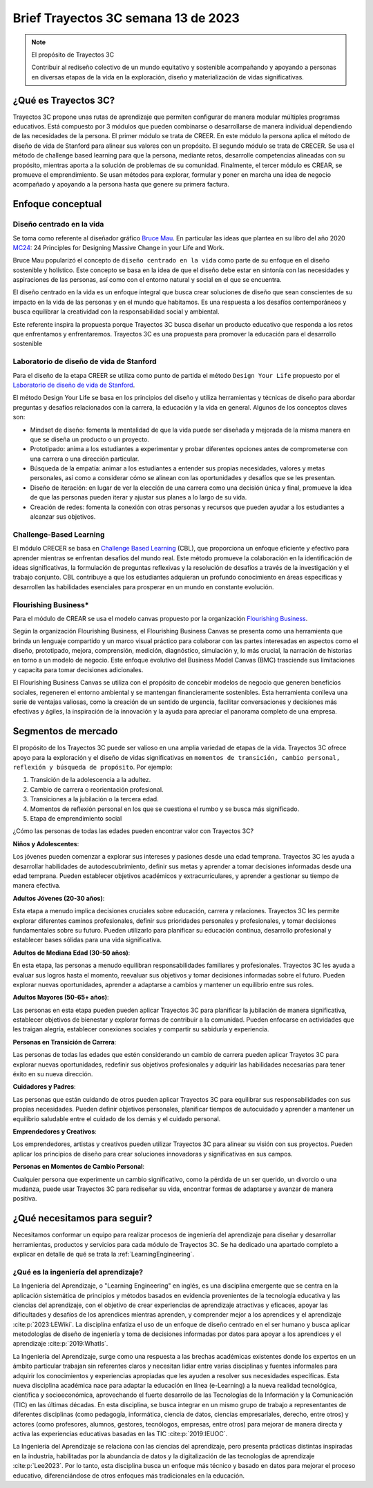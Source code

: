 Brief Trayectos 3C semana 13 de 2023
====================================== 

.. note:: El propósito de Trayectos 3C

  Contribuir al rediseño colectivo de un mundo equitativo y sostenible 
  acompañando y apoyando a personas en diversas etapas de la vida en la 
  exploración, diseño y materialización de vidas significativas.

¿Qué es Trayectos 3C?
----------------------

Trayectos 3C propone unas rutas de aprendizaje que permiten configurar de 
manera modular múltiples programas educativos. Está compuesto por 3 módulos 
que pueden combinarse o desarrollarse de manera individual dependiendo de 
las necesidades de la persona. El primer módulo se trata de CREER. En este 
módulo la persona aplica el método de diseño de vida de Stanford para alinear 
sus valores con un propósito. El segundo módulo se trata de CRECER. Se usa 
el método de challenge based learning para que la persona, mediante retos, 
desarrolle competencias alineadas con su propósito, mientras aporta a la 
solución de problemas de su comunidad. Finalmente, el tercer módulo es 
CREAR, se promueve el emprendimiento. Se usan métodos para explorar, formular 
y poner en marcha una idea de negocio acompañado y apoyando a la persona 
hasta que genere su primera factura.

Enfoque conceptual
--------------------

Diseño centrado en la vida
*****************************

Se toma como referente al diseñador gráfico `Bruce Mau <https://brucemaustudio.com/projects/the-institute-without-boundaries/>`__. 
En particular las ideas que plantea en su libro del año 2020 
`MC24 <https://mitpressbookstore.mit.edu/book/9781838660505>`__: 24 Principles for 
Designing Massive Change in your Life and Work.

Bruce Mau popularizó el concepto de ``diseño centrado en la vida`` como parte de 
su enfoque en el diseño sostenible y holístico. Este concepto se basa en la 
idea de que el diseño debe estar en sintonía con las necesidades y aspiraciones 
de las personas, así como con el entorno natural y social en el que se encuentra. 

El diseño centrado en la vida es un enfoque integral que busca crear soluciones 
de diseño que sean conscientes de su impacto en la vida de las personas y en el 
mundo que habitamos. Es una respuesta a los desafíos contemporáneos y busca 
equilibrar la creatividad con la responsabilidad social y ambiental.

Este referente inspira la propuesta porque Trayectos 3C busca diseñar un producto 
educativo que responda a los retos que enfrentamos y enfrentaremos. Trayectos 3C 
es una propuesta para promover la educación para el desarrollo sostenible

Laboratorio de diseño de vida de Stanford
*******************************************

Para el diseño de la etapa CREER se utiliza como punto de partida 
el método ``Design Your Life`` propuesto por el `Laboratorio de diseño 
de vida de Stanford <http://lifedesignlab.stanford.edu/>`__.

El método Design Your Life se basa en los principios del diseño y utiliza 
herramientas y técnicas de diseño para abordar preguntas y desafíos relacionados 
con la carrera, la educación y la vida en general. Algunos de los conceptos 
claves son:

* Mindset de diseño: fomenta la mentalidad de que la vida puede ser diseñada y 
  mejorada de la misma manera en que se diseña un producto o un proyecto.

* Prototipado: anima a los estudiantes a experimentar y probar diferentes opciones 
  antes de comprometerse con una carrera o una dirección particular.

* Búsqueda de la empatía: animar a los estudiantes a entender sus propias 
  necesidades, valores y metas personales, así como a considerar cómo 
  se alinean con las oportunidades y desafíos que se les presentan.

* Diseño de iteración: en lugar de ver la elección de una carrera como una 
  decisión única y final, promueve la idea de que las personas pueden iterar 
  y ajustar sus planes a lo largo de su vida.

* Creación de redes: fomenta la conexión con otras personas y recursos que 
  pueden ayudar a los estudiantes a alcanzar sus objetivos.


Challenge-Based Learning
**************************

El módulo CRECER se basa en `Challenge Based Learning 
<https://www.challengebasedlearning.org/framework/>`__ (CBL), 
que proporciona un enfoque eficiente y efectivo para aprender mientras se 
enfrentan desafíos del mundo real. Este método promueve la colaboración en 
la identificación de ideas significativas, la formulación de preguntas reflexivas 
y la resolución de desafíos a través de la investigación y el trabajo conjunto. 
CBL contribuye a que los estudiantes adquieran un profundo conocimiento en áreas 
específicas y desarrollen las habilidades esenciales para prosperar en un mundo 
en constante evolución.

Flourishing Business*
***********************

Para el módulo de CREAR se usa el modelo canvas propuesto por la organización 
`Flourishing Business <https://flourishingbusiness.org/flourishingbusiness/>`__.

Según la organización Flourishing Business, el Flourishing Business Canvas se 
presenta como una herramienta que brinda un lenguaje compartido y un marco 
visual práctico para colaborar con las partes interesadas en aspectos como el 
diseño, prototipado, mejora, comprensión, medición, diagnóstico, simulación y, 
lo más crucial, la narración de historias en torno a un modelo de negocio. 
Este enfoque evolutivo del Business Model Canvas (BMC) trasciende 
sus limitaciones y capacita para tomar decisiones adicionales.

El Flourishing Business Canvas se utiliza con el propósito de concebir modelos 
de negocio que generen beneficios sociales, regeneren el entorno ambiental y se
mantengan financieramente sostenibles. Esta herramienta conlleva una serie de 
ventajas valiosas, como la creación de un sentido de urgencia, facilitar  
conversaciones y decisiones más efectivas y ágiles, la inspiración de la 
innovación y la ayuda para apreciar el panorama completo de una empresa.

Segmentos de mercado 
----------------------

El propósito de los Trayectos 3C puede ser valioso en una amplia variedad de etapas 
de la vida. Trayectos 3C ofrece apoyo para la exploración y el diseño de vidas 
significativas en ``momentos de transición, cambio personal, reflexión y 
búsqueda de propósito``. Por ejemplo: 

1. Transición de la adolescencia a la adultez.
2. Cambio de carrera o reorientación profesional.
3. Transiciones a la jubilación o la tercera edad.
4. Momentos de reflexión personal en los que se cuestiona el rumbo y se busca 
   más significado.
5. Etapa de emprendimiento social

¿Cómo las personas de todas las edades pueden encontrar valor con 
Trayectos 3C?

**Niños y Adolescentes**:

Los jóvenes pueden comenzar a explorar sus intereses y pasiones desde una edad temprana. Trayectos 
3C les ayuda a desarrollar habilidades de autodescubrimiento, definir sus metas y aprender a 
tomar decisiones informadas desde una edad temprana. Pueden establecer objetivos académicos y 
extracurriculares, y aprender a gestionar su tiempo de manera efectiva.

**Adultos Jóvenes (20-30 años)**:

Esta etapa a menudo implica decisiones cruciales sobre educación, carrera y relaciones. Trayectos 3C  
les permite explorar diferentes caminos profesionales, definir sus prioridades personales y 
profesionales, y tomar decisiones fundamentales sobre su futuro. Pueden utilizarlo para planificar 
su educación continua, desarrollo profesional y establecer bases sólidas para una vida significativa.

**Adultos de Mediana Edad (30-50 años)**:

En esta etapa, las personas a menudo equilibran responsabilidades familiares y profesionales. 
Trayectos 3C les ayuda a evaluar sus logros hasta el momento, reevaluar sus objetivos y tomar 
decisiones informadas sobre el futuro. Pueden explorar nuevas oportunidades, aprender a adaptarse 
a cambios y mantener un equilibrio entre sus roles.

**Adultos Mayores (50-65+ años)**:

Las personas en esta etapa pueden pueden aplicar Trayectos 3C 
para planificar la jubilación de manera significativa, establecer objetivos de bienestar y 
explorar formas de contribuir a la comunidad. Pueden enfocarse en actividades que les traigan 
alegría, establecer conexiones sociales y compartir su sabiduría y experiencia.

**Personas en Transición de Carrera**:

Las personas de todas las edades que estén considerando un cambio de carrera pueden aplicar 
Trayetos 3C para explorar nuevas oportunidades, redefinir sus objetivos profesionales y 
adquirir las habilidades necesarias para tener éxito en su nueva dirección.

**Cuidadores y Padres**:

Las personas que están cuidando de otros pueden aplicar Trayectos 3C 
para equilibrar sus responsabilidades con sus propias necesidades. Pueden definir objetivos 
personales, planificar tiempos de autocuidado y aprender a mantener un equilibrio saludable 
entre el cuidado de los demás y el cuidado personal.

**Emprendedores y Creativos**:

Los emprendedores, artistas y creativos pueden utilizar Trayectos 3C para alinear su visión con 
sus proyectos. Pueden aplicar los principios de diseño para crear soluciones innovadoras y 
significativas en sus campos.

**Personas en Momentos de Cambio Personal**:

Cualquier persona que experimente un cambio significativo, como la pérdida de un ser querido, 
un divorcio o una mudanza, puede usar Trayectos 3C para rediseñar su vida, encontrar formas de 
adaptarse y avanzar de manera positiva.

¿Qué necesitamos para seguir?
------------------------------

Necesitamos conformar un equipo para realizar procesos de ingeniería del 
aprendizaje para diseñar y desarrollar herramientas, productos y servicios 
para cada módulo de Trayectos 3C. Se ha dedicado una apartado completo 
a explicar en detalle de qué se trata la :ref:`LearningEngineering`.

¿Qué es la ingeniería del aprendizaje?
***************************************

La Ingeniería del Aprendizaje, o "Learning Engineering" en inglés, es 
una disciplina emergente que se centra en la aplicación sistemática de 
principios y métodos basados en evidencia provenientes de la tecnología 
educativa y las ciencias del aprendizaje, con el objetivo de crear 
experiencias de aprendizaje atractivas y eficaces, apoyar las dificultades 
y desafíos de los aprendices mientras aprenden, y comprender mejor a los 
aprendices y el aprendizaje :cite:p:`2023:LEWiki`. La disciplina enfatiza 
el uso de un enfoque de diseño centrado en el ser humano y busca aplicar 
metodologías de diseño de ingeniería y toma de decisiones informadas por 
datos para apoyar a los aprendices y el aprendizaje :cite:p:`2019:WhatIs`.

La Ingeniería del Aprendizaje, surge como una respuesta a las brechas 
académicas existentes donde los expertos en un ámbito particular trabajan sin referentes 
claros y necesitan lidiar entre varias disciplinas y fuentes informales para 
adquirir los conocimientos y experiencias apropiadas que les ayuden a resolver 
sus necesidades específicas. Esta nueva disciplina académica nace para adaptar 
la educación en línea (e-Learning) a la nueva realidad tecnológica, 
científica y socioeconómica, aprovechando el fuerte desarrollo de las 
Tecnologías de la Información y la Comunicación (TIC) en las últimas décadas. 
En esta disciplina, se busca integrar en un mismo grupo de trabajo a 
representantes de diferentes disciplinas (como pedagogía, informática, 
ciencia de datos, ciencias empresariales, derecho, entre otros) y actores 
(como profesores, alumnos, gestores, tecnólogos, empresas, entre otros) 
para mejorar de manera directa y activa las experiencias educativas basadas 
en las TIC :cite:p:`2019:IEUOC`.

La Ingeniería del Aprendizaje se relaciona con las ciencias del aprendizaje, 
pero presenta prácticas distintas inspiradas en la industria, habilitadas por 
la abundancia de datos y la digitalización de las tecnologías de aprendizaje 
:cite:p:`Lee2023`. Por lo tanto, esta disciplina busca un enfoque más 
técnico y basado en datos para mejorar el proceso educativo, diferenciándose 
de otros enfoques más tradicionales en la educación.

